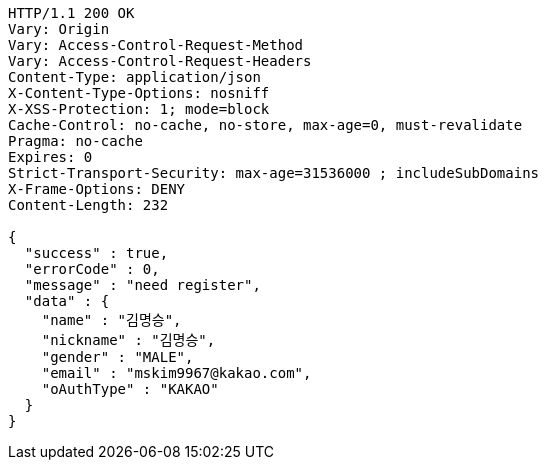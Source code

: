 [source,http,options="nowrap"]
----
HTTP/1.1 200 OK
Vary: Origin
Vary: Access-Control-Request-Method
Vary: Access-Control-Request-Headers
Content-Type: application/json
X-Content-Type-Options: nosniff
X-XSS-Protection: 1; mode=block
Cache-Control: no-cache, no-store, max-age=0, must-revalidate
Pragma: no-cache
Expires: 0
Strict-Transport-Security: max-age=31536000 ; includeSubDomains
X-Frame-Options: DENY
Content-Length: 232

{
  "success" : true,
  "errorCode" : 0,
  "message" : "need register",
  "data" : {
    "name" : "김명승",
    "nickname" : "김명승",
    "gender" : "MALE",
    "email" : "mskim9967@kakao.com",
    "oAuthType" : "KAKAO"
  }
}
----